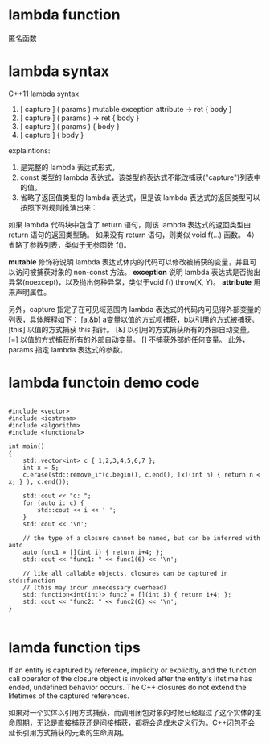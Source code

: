 
* lambda function
匿名函数

* lambda syntax
C++11 lambda syntax
1) [ capture ] ( params ) mutable exception attribute -> ret { body }
2) [ capture ] ( params ) -> ret { body }
3) [ capture ] ( params ) { body }
4) [ capture ] { body }

explaintions:
1) 是完整的 lambda 表达式形式，
2) const 类型的 lambda 表达式，该类型的表达式不能改捕获("capture")列表中的值。
3) 省略了返回值类型的 lambda 表达式，但是该 lambda 表达式的返回类型可以按照下列规则推演出来：
如果 lambda 代码块中包含了 return 语句，则该 lambda 表达式的返回类型由 return 语句的返回类型确。
如果没有 return 语句，则类似 void f(...) 函数。
4） 省略了参数列表，类似于无参函数 f()。


*mutable* 修饰符说明 lambda 表达式体内的代码可以修改被捕获的变量，并且可以访问被捕获对象的 non-const 方法。
*exception* 说明 lambda 表达式是否抛出异常(noexcept)，以及抛出何种异常，类似于void f() throw(X, Y)。
*attribute* 用来声明属性。

另外，capture 指定了在可见域范围内 lambda 表达式的代码内可见得外部变量的列表，具体解释如下：
[a,&b] a变量以值的方式呗捕获，b以引用的方式被捕获。
[this] 以值的方式捕获 this 指针。
[&] 以引用的方式捕获所有的外部自动变量。
[=] 以值的方式捕获所有的外部自动变量。
[] 不捕获外部的任何变量。
此外，params 指定 lambda 表达式的参数。


* lambda functoin demo code
#+begin_src C++

#include <vector>
#include <iostream>
#include <algorithm>
#include <functional>
 
int main()
{
    std::vector<int> c { 1,2,3,4,5,6,7 };
    int x = 5;
    c.erase(std::remove_if(c.begin(), c.end(), [x](int n) { return n < x; } ), c.end());
 
    std::cout << "c: ";
    for (auto i: c) {
        std::cout << i << ' ';
    }
    std::cout << '\n';
 
    // the type of a closure cannot be named, but can be inferred with auto
    auto func1 = [](int i) { return i+4; };
    std::cout << "func1: " << func1(6) << '\n'; 
 
    // like all callable objects, closures can be captured in std::function
    // (this may incur unnecessary overhead)
    std::function<int(int)> func2 = [](int i) { return i+4; };
    std::cout << "func2: " << func2(6) << '\n'; 
}

#+end_src 






* lamda function tips
If an entity is captured by reference, implicity or explicitly, and the function call operator of the closure object is invoked after the entity's lifetime has ended, undefined behavior occurs. The C++ closures do not extend the lifetimes of the captured references.

如果对一个实体以引用方式捕获，而调用闭包对象的时候已经超过了这个实体的生命周期，无论是直接捕获还是间接捕获，都将会造成未定义行为。C++闭包不会延长引用方式捕获的元素的生命周期。

